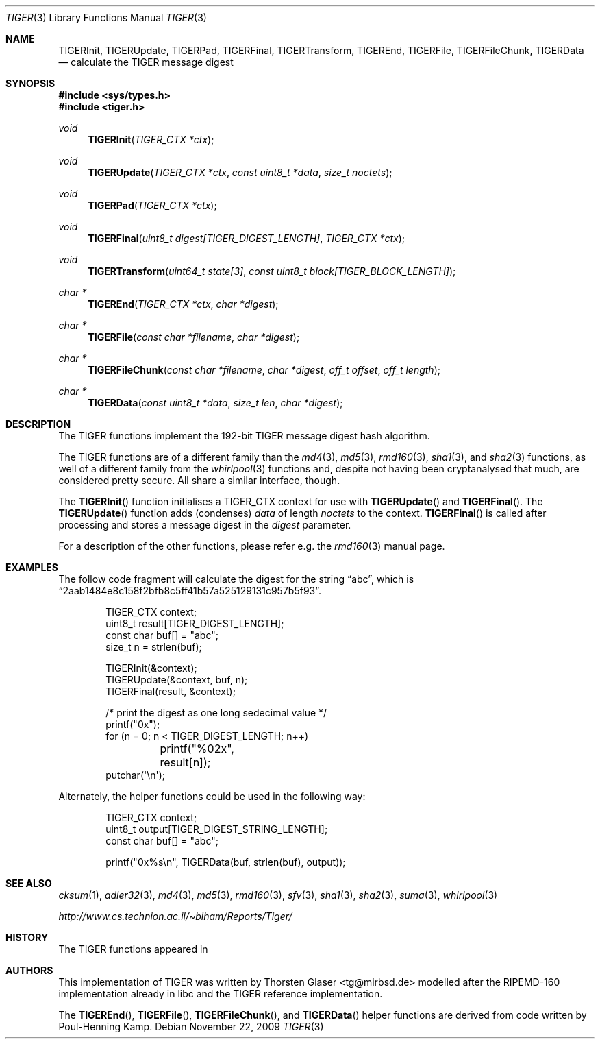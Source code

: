 .\" $MirOS: src/lib/libc/hash/tiger.3,v 1.5 2009/11/22 16:05:51 tg Exp $
.\"-
.\" Copyright (c) 2006, 2009, 2016
.\"	mirabilos <m@mirbsd.org>
.\"
.\" Provided that these terms and disclaimer and all copyright notices
.\" are retained or reproduced in an accompanying document, permission
.\" is granted to deal in this work without restriction, including un-
.\" limited rights to use, publicly perform, distribute, sell, modify,
.\" merge, give away, or sublicence.
.\"
.\" This work is provided "AS IS" and WITHOUT WARRANTY of any kind, to
.\" the utmost extent permitted by applicable law, neither express nor
.\" implied; without malicious intent or gross negligence. In no event
.\" may a licensor, author or contributor be held liable for indirect,
.\" direct, other damage, loss, or other issues arising in any way out
.\" of dealing in the work, even if advised of the possibility of such
.\" damage or existence of a defect, except proven that it results out
.\" of said person's immediate fault when using the work as intended.
.\"-
.\" Try to make GNU groff and AT&T nroff more compatible
.\" * ` generates ‘ in gnroff, so use \`
.\" * ' generates ’ in gnroff, \' generates ´, so use \*(aq
.\" * - generates ‐ in gnroff, \- generates −, so .tr it to -
.\"   thus use - for hyphens and \- for minus signs and option dashes
.\" * ~ is size-reduced and placed atop in groff, so use \*(TI
.\" * ^ is size-reduced and placed atop in groff, so use \*(ha
.\" * \(en does not work in nroff, so use \*(en
.\" * <>| are problematic, so redefine and use \*(Lt\*(Gt\*(Ba
.\" Also make sure to use \& *before* a punctuation char that is to not
.\" be interpreted as punctuation, and especially with two-letter words
.\" but also (after) a period that does not end a sentence (“e.g.\&”).
.\" The section after the "doc" macropackage has been loaded contains
.\" additional code to convene between the UCB mdoc macropackage (and
.\" its variant as BSD mdoc in groff) and the GNU mdoc macropackage.
.\"
.ie \n(.g \{\
.	if \*[.T]ascii .tr \-\N'45'
.	if \*[.T]latin1 .tr \-\N'45'
.	if \*[.T]utf8 .tr \-\N'45'
.	ds <= \[<=]
.	ds >= \[>=]
.	ds Rq \[rq]
.	ds Lq \[lq]
.	ds sL \(aq
.	ds sR \(aq
.	if \*[.T]utf8 .ds sL `
.	if \*[.T]ps .ds sL `
.	if \*[.T]utf8 .ds sR '
.	if \*[.T]ps .ds sR '
.	ds aq \(aq
.	ds TI \(ti
.	ds ha \(ha
.	ds en \(en
.\}
.el \{\
.	ds aq '
.	ds TI ~
.	ds ha ^
.	ds en \(em
.\}
.\"
.\" Implement .Dd with the Mdocdate RCS keyword
.\"
.rn Dd xD
.de Dd
.ie \\$1$Mdocdate: \{\
.	xD \\$2 \\$3, \\$4
.\}
.el .xD \\$1 \\$2 \\$3 \\$4 \\$5 \\$6 \\$7 \\$8
..
.\"
.\" .Dd must come before definition of .Mx, because when called
.\" with -mandoc, it might implement .Mx itself, but we want to
.\" use our own definition. And .Dd must come *first*, always.
.\"
.Dd $Mdocdate: November 22 2009 $
.\"
.\" Check which macro package we use, and do other -mdoc setup.
.\"
.ie \n(.g \{\
.	if \*[.T]utf8 .tr \[la]\*(Lt
.	if \*[.T]utf8 .tr \[ra]\*(Gt
.	ie d volume-ds-1 .ds tT gnu
.	el .ds tT bsd
.\}
.el .ds tT ucb
.\"
.\" Implement .Mx (MirBSD)
.\"
.ie "\*(tT"gnu" \{\
.	eo
.	de Mx
.	nr curr-font \n[.f]
.	nr curr-size \n[.ps]
.	ds str-Mx \f[\n[curr-font]]\s[\n[curr-size]u]
.	ds str-Mx1 \*[Tn-font-size]\%MirOS\*[str-Mx]
.	if !\n[arg-limit] \
.	if \n[.$] \{\
.	ds macro-name Mx
.	parse-args \$@
.	\}
.	if (\n[arg-limit] > \n[arg-ptr]) \{\
.	nr arg-ptr +1
.	ie (\n[type\n[arg-ptr]] == 2) \
.	as str-Mx1 \~\*[arg\n[arg-ptr]]
.	el \
.	nr arg-ptr -1
.	\}
.	ds arg\n[arg-ptr] "\*[str-Mx1]
.	nr type\n[arg-ptr] 2
.	ds space\n[arg-ptr] "\*[space]
.	nr num-args (\n[arg-limit] - \n[arg-ptr])
.	nr arg-limit \n[arg-ptr]
.	if \n[num-args] \
.	parse-space-vector
.	print-recursive
..
.	ec
.	ds sP \s0
.	ds tN \*[Tn-font-size]
.\}
.el \{\
.	de Mx
.	nr cF \\n(.f
.	nr cZ \\n(.s
.	ds aa \&\f\\n(cF\s\\n(cZ
.	if \\n(aC==0 \{\
.		ie \\n(.$==0 \&MirOS\\*(aa
.		el .aV \\$1 \\$2 \\$3 \\$4 \\$5 \\$6 \\$7 \\$8 \\$9
.	\}
.	if \\n(aC>\\n(aP \{\
.		nr aP \\n(aP+1
.		ie \\n(C\\n(aP==2 \{\
.			as b1 \&MirOS\ #\&\\*(A\\n(aP\\*(aa
.			ie \\n(aC>\\n(aP \{\
.				nr aP \\n(aP+1
.				nR
.			\}
.			el .aZ
.		\}
.		el \{\
.			as b1 \&MirOS\\*(aa
.			nR
.		\}
.	\}
..
.\}
.\"-
.Dt TIGER 3
.Os
.Sh NAME
.Nm TIGERInit ,
.Nm TIGERUpdate ,
.Nm TIGERPad ,
.Nm TIGERFinal ,
.Nm TIGERTransform ,
.Nm TIGEREnd ,
.Nm TIGERFile ,
.Nm TIGERFileChunk ,
.Nm TIGERData
.Nd calculate the "TIGER" message digest
.Sh SYNOPSIS
.Fd #include <sys/types.h>
.Fd #include <tiger.h>
.Ft void
.Fn TIGERInit "TIGER_CTX *ctx"
.Ft void
.Fn TIGERUpdate "TIGER_CTX *ctx" "const uint8_t *data" "size_t noctets"
.Ft void
.Fn TIGERPad "TIGER_CTX *ctx"
.Ft void
.Fn TIGERFinal "uint8_t digest[TIGER_DIGEST_LENGTH]" "TIGER_CTX *ctx"
.Ft void
.Fn TIGERTransform "uint64_t state[3]" "const uint8_t block[TIGER_BLOCK_LENGTH]"
.Ft "char *"
.Fn TIGEREnd "TIGER_CTX *ctx" "char *digest"
.Ft "char *"
.Fn TIGERFile "const char *filename" "char *digest"
.Ft "char *"
.Fn TIGERFileChunk "const char *filename" "char *digest" "off_t offset" "off_t length"
.Ft "char *"
.Fn TIGERData "const uint8_t *data" "size_t len" "char *digest"
.Sh DESCRIPTION
The TIGER functions implement the 192-bit TIGER message digest hash algorithm.
.Pp
The TIGER functions are of a different family than the
.Xr md4 3 ,
.Xr md5 3 ,
.Xr rmd160 3 ,
.Xr sha1 3 ,
and
.Xr sha2 3
functions,
as well of a different family from the
.Xr whirlpool 3
functions and, despite not having been cryptanalysed that much,
are considered pretty secure.
All share a similar interface, though.
.Pp
The
.Fn TIGERInit
function initialises a TIGER_CTX context for use with
.Fn TIGERUpdate
and
.Fn TIGERFinal .
The
.Fn TIGERUpdate
function adds (condenses)
.Ar data
of length
.Ar noctets
to the context.
.Fn TIGERFinal
is called after processing and stores a message digest in the
.Ar digest
parameter.
.Pp
For a description of the other functions, please refer e\.g\. the
.Xr rmd160 3
manual page.
.Sh EXAMPLES
The follow code fragment will calculate the digest for
the string
.Dq abc ,
which is
.Dq 2aab1484e8c158f2bfb8c5ff41b57a525129131c957b5f93 .
.Bd -literal -offset indent
TIGER_CTX context;
uint8_t result[TIGER_DIGEST_LENGTH];
const char buf[] = "abc";
size_t n = strlen(buf);

TIGERInit(&context);
TIGERUpdate(&context, buf, n);
TIGERFinal(result, &context);

/* print the digest as one long sedecimal value */
printf("0x");
for (n = 0; n \*(Lt TIGER_DIGEST_LENGTH; n++)
	printf("%02x", result[n]);
putchar(\*(aq\en\*(aq);
.Ed
.Pp
Alternately, the helper functions could be used in the following way:
.Bd -literal -offset indent
TIGER_CTX context;
uint8_t output[TIGER_DIGEST_STRING_LENGTH];
const char buf[] = "abc";

printf("0x%s\en", TIGERData(buf, strlen(buf), output));
.Ed
.Sh SEE ALSO
.Xr cksum 1 ,
.Xr adler32 3 ,
.Xr md4 3 ,
.Xr md5 3 ,
.Xr rmd160 3 ,
.Xr sfv 3 ,
.Xr sha1 3 ,
.Xr sha2 3 ,
.Xr suma 3 ,
.Xr whirlpool 3
.Pp
.Pa http://www.cs.technion.ac.il/\*(TIbiham/Reports/Tiger/
.Sh HISTORY
The TIGER functions appeared in
.Mx 10 .
.Sh AUTHORS
This implementation of TIGER was written by
.An Thorsten Glaser Aq tg@mirbsd.de
modelled after the RIPEMD\-160 implementation already in libc
and the TIGER reference implementation.
.Pp
The
.Fn TIGEREnd ,
.Fn TIGERFile ,
.Fn TIGERFileChunk ,
and
.Fn TIGERData
helper functions are derived from code written by Poul-Henning Kamp.
